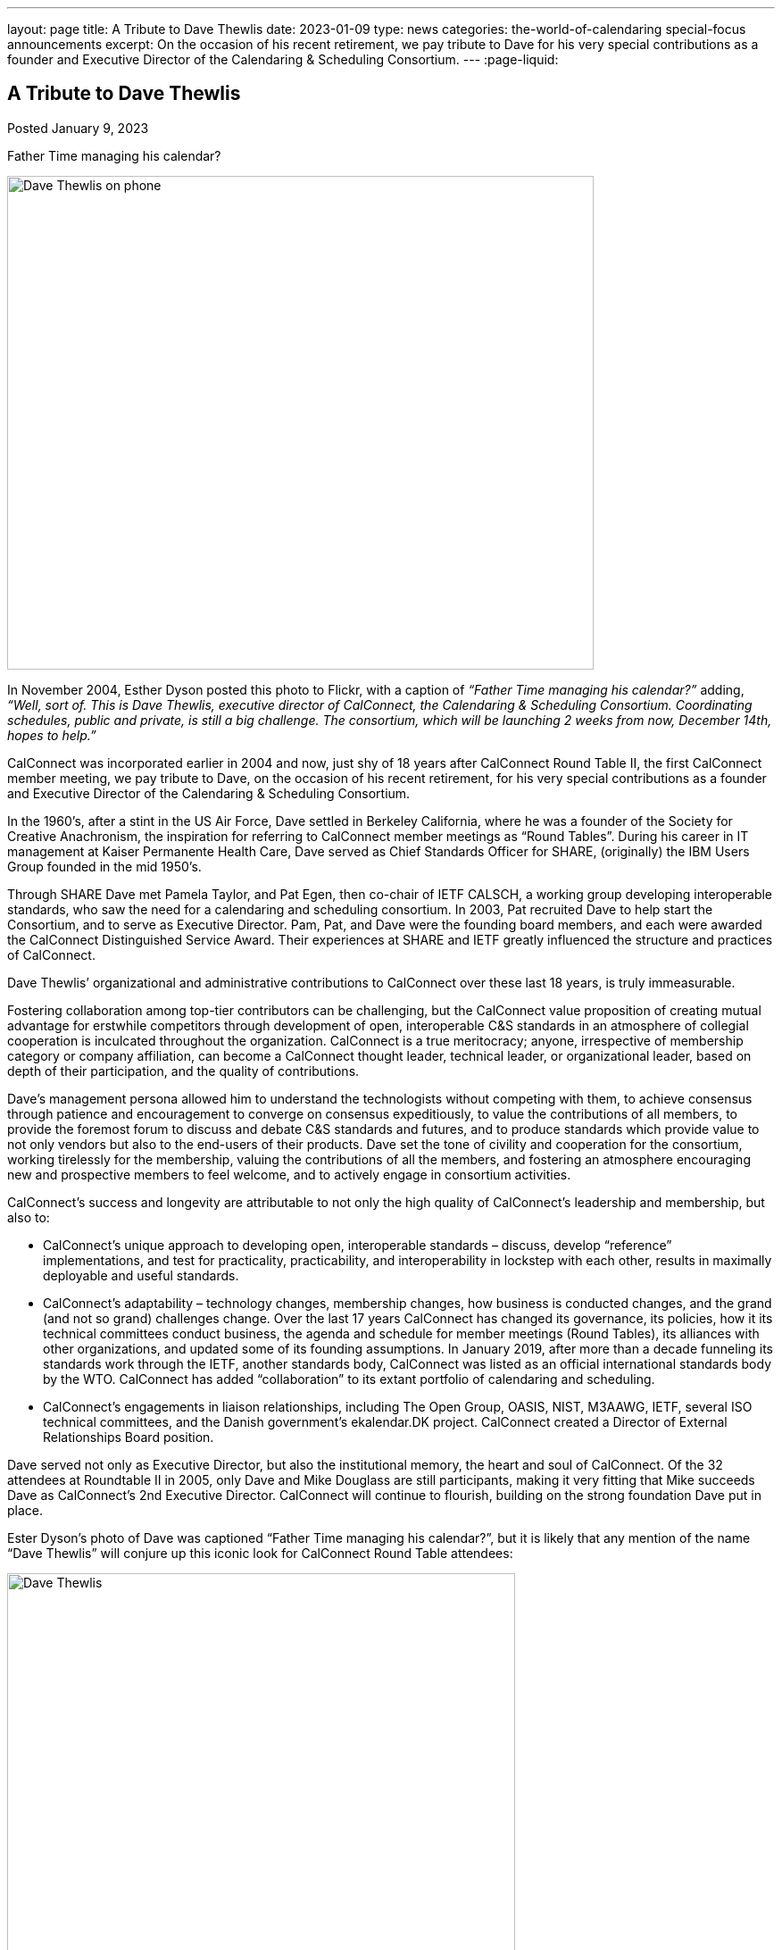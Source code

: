 ---
layout: page
title: A Tribute to Dave Thewlis
date: 2023-01-09
type: news
categories: the-world-of-calendaring special-focus announcements
excerpt:
  On the occasion of his recent retirement, we pay tribute to Dave for his very
  special contributions as a founder and Executive Director of the Calendaring &
  Scheduling Consortium.
---
:page-liquid:

== A Tribute to Dave Thewlis

Posted January 9, 2023 

.Father Time managing his calendar?
image:{{'/assets/images/DaveThewlis-01.jpg' | relative_url }}[Dave Thewlis on phone,width=657,height=553]

In November 2004, Esther Dyson posted this photo to Flickr, with a
caption of _“Father Time managing his calendar?”_ adding, _“Well, sort
of. This is Dave Thewlis, executive director of CalConnect, the
Calendaring & Scheduling Consortium. Coordinating schedules, public and
private, is still a big challenge. The consortium, which will be
launching 2 weeks from now, December 14th, hopes to help.”_

CalConnect was incorporated earlier in 2004 and now, just shy of 18
years after CalConnect Round Table II, the first CalConnect member
meeting, we pay tribute to Dave, on the occasion of his recent
retirement, for his very special contributions as a founder and
Executive Director of the Calendaring & Scheduling Consortium.

In the 1960’s, after a stint in the US Air Force, Dave settled in
Berkeley California, where he was a founder of the Society for Creative
Anachronism, the inspiration for referring to CalConnect member meetings
as “Round Tables”. During his career in IT management at Kaiser
Permanente Health Care, Dave served as Chief Standards Officer for
SHARE, (originally) the IBM Users Group founded in the mid 1950’s.

Through SHARE Dave met Pamela Taylor, and Pat Egen, then co-chair of
IETF CALSCH, a working group developing interoperable standards, who saw
the need for a calendaring and scheduling consortium. In 2003, Pat
recruited Dave to help start the Consortium, and to serve as Executive
Director. Pam, Pat, and Dave were the founding board members, and each
were awarded the CalConnect Distinguished Service Award. Their
experiences at SHARE and IETF greatly influenced the structure and
practices of CalConnect.

Dave Thewlis’ organizational and administrative contributions to
CalConnect over these last 18 years, is truly immeasurable.

Fostering collaboration among top-tier contributors can be challenging,
but the CalConnect value proposition of creating mutual advantage for
erstwhile competitors through development of open, interoperable C&S
standards in an atmosphere of collegial cooperation is inculcated
throughout the organization. CalConnect is a true meritocracy; anyone,
irrespective of membership category or company affiliation, can become a
CalConnect thought leader, technical leader, or organizational leader,
based on depth of their participation, and the quality of contributions.

Dave’s management persona allowed him to understand the technologists
without competing with them, to achieve consensus through patience and
encouragement to converge on consensus expeditiously, to value the
contributions of all members, to provide the foremost forum to discuss
and debate C&S standards and futures, and to produce standards which
provide value to not only vendors but also to the end-users of their
products. Dave set the tone of civility and cooperation for the
consortium, working tirelessly for the membership, valuing the
contributions of all the members, and fostering an atmosphere
encouraging new and prospective members to feel welcome, and to actively
engage in consortium activities.

CalConnect’s success and longevity are attributable to not only the high
quality of CalConnect’s leadership and membership, but also to:

* CalConnect’s unique approach to developing open, interoperable
standards – discuss, develop “reference” implementations, and test for
practicality, practicability, and interoperability in lockstep with
each other, results in maximally deployable and useful standards.

* CalConnect’s adaptability – technology changes, membership changes,
how business is conducted changes, and the grand (and not so grand)
challenges change. Over the last 17 years CalConnect has changed its
governance, its policies, how it its technical committees conduct
business, the agenda and schedule for member meetings (Round Tables),
its alliances with other organizations, and updated some of its
founding assumptions. In January 2019, after more than a decade
funneling its standards work through the IETF, another standards body,
CalConnect was listed as an official international standards body by the
WTO. CalConnect has added “collaboration” to its extant portfolio of
calendaring and scheduling.

* CalConnect’s engagements in liaison relationships, including The Open
Group, OASIS, NIST, M3AAWG, IETF, several ISO technical committees, and
the Danish government’s ekalendar.DK project. CalConnect created a
Director of External Relationships Board position.

Dave served not only as Executive Director, but also the institutional
memory, the heart and soul of CalConnect. Of the 32 attendees at
Roundtable II in 2005, only Dave and Mike Douglass are still
participants, making it very fitting that Mike succeeds Dave as
CalConnect’s 2nd Executive Director. CalConnect will continue to
flourish, building on the strong foundation Dave put in place.

Ester Dyson’s photo of Dave was captioned “Father Time managing his
calendar?”, but it is likely that any mention of the name “Dave Thewlis”
will conjure up this iconic look for CalConnect Round Table attendees:

image:{{'/assets/images/DaveThewlis-02.jpg' | relative_url }}[Dave
Thewlis,width=569,height=524]

=== Community Comments

If you'd like to include a comment for Dave on this page, please email
mailto:mike.douglass@calconnect.org?subject=Comment%20for%20Dave%20Thewlis%20tribute[mike.douglass@calconnect.org].

[quote,,Cyrus Daboo]
____
Dave Thewlis, together with the late Pat Egen, were the driving force
for the establishment of CalConnect, and he has been the bedrock of the
organization since. When I first joined CalConnect as a small software
vendor, Dave was extremely welcoming, and his enthusiasm and encouraging
support helped inspire me to become more involved, and later evangelize
the benefits of CalConnect as I moved on with my career.

My own deep involvement in CalConnect would not have been possible
without Dave's support - his management of logistics for meetings, and
on-going technology discussions was key to our success with important
Calendaring standards, that are now used on 100's millions of devices
around the world. His detailed note taking of our calls was key to
keeping us all on track and moving forward. He was able to contribute
his own experiences to help us shape the work we were doing, by
providing insightful comments.

The in-person, 3-times a year, CalConnect conferences were always a
highlight of my professional life, with a chance to meet everyone and
have more intense sessions of testing and standards design. Dave was
always there managing the meeting and providing the support everyone
needed to accomplish our goals. The whole Calendaring community owes
Dave a great debt of gratitude for all his hard work and contributions
over the years, and I personally offer my sincere thanks for the many
enjoyable times we had.
____


[quote,,Ciny Joy]
____
Dave Thewlis has been an inspiration and role model ever since I met
him at the first CalConnect meeting I attended, in San Francisco. His
ability to juggle multiple tasks, planning and organizing expertise,
deep knowledge in a wide area of topics, calm and composed way of
explaining are all exemplary. His dedication to bring together the
calendaring community and get standards in place, to foster better
interoperability and co-operation has had wide reaching effect.

On a personal level, I am grateful to Dave for all the camaraderie and
the trust he placed in me to rise to the challenge of performing roles
that were new and I was not sure of.

It was an absolute pleasure working with Dave and I am grateful for that
opportunity and his continued friendship.
____

[quote,,Lisa Dusseault]
____
Standards take a lot of work and a lot of the most thankless work goes
into just bringing people together and getting some momentum. Dave did
that patiently and effectively for years, and really made calendar
standards work happen and then help those standards take root. Thank
you for your strong and lasting impact.
____